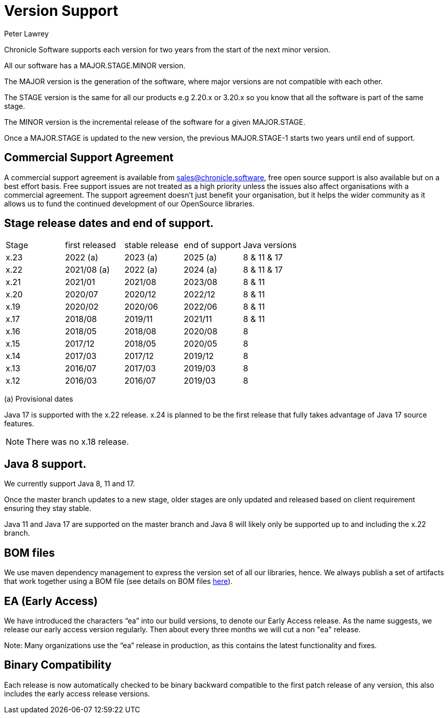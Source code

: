 = Version Support
Peter Lawrey

Chronicle Software supports each version for two years from the start of the next minor version. 

All our software has a MAJOR.STAGE.MINOR version. 

The MAJOR version is the generation of the software, where major versions are not compatible with each other.

The STAGE version is the same for all our products e.g 2.20.x or 3.20.x so you know that all the software is part of the same stage.

The MINOR version is the incremental release of the software for a given MAJOR.STAGE.

Once a MAJOR.STAGE is updated to the new version, the previous MAJOR.STAGE-1 starts two years until end of support.

== Commercial Support Agreement

A commercial support agreement is available from mailto:sales@chronicle.software[sales@chronicle.software], free open source support is also available but on a best effort basis. Free support issues are not treated as a high priority unless the issues also affect organisations with a commercial agreement. The support agreement doesn’t just benefit your organisation, but it helps the wider community as it allows us to fund the continued development of our OpenSource libraries.

== Stage release dates and end of support.

|====
| Stage | first released | stable release | end of support | Java versions
| x.23  | 2022 (a) | 2023 (a) | 2025 (a) | 8 & 11 & 17
| x.22  | 2021/08 (a) | 2022 (a) | 2024 (a) | 8 & 11 & 17
| x.21  | 2021/01 | 2021/08 | 2023/08 | 8 & 11
| x.20  | 2020/07 | 2020/12 | 2022/12 | 8 & 11
| x.19  | 2020/02 | 2020/06 | 2022/06 | 8 & 11
| x.17  | 2018/08 | 2019/11 | 2021/11 | 8 & 11
| x.16  | 2018/05 | 2018/08 | 2020/08 | 8
| x.15  | 2017/12 | 2018/05 | 2020/05 | 8
| x.14  | 2017/03 | 2017/12 | 2019/12 | 8
| x.13  | 2016/07 | 2017/03 | 2019/03 | 8
| x.12  | 2016/03 | 2016/07 | 2019/03 | 8
|====
(a) Provisional dates

Java 17 is supported with the x.22 release. x.24 is planned to be the first release that fully takes advantage of Java 17 source features.

NOTE: There was no x.18 release.

== Java 8 support.

We currently support Java 8, 11 and 17.

Once the master branch updates to a new stage, older stages are only updated and released based on client requirement ensuring they stay stable.

Java 11 and Java 17 are supported on the master branch and Java 8 will likely only be supported up to and including the x.22 branch.

== BOM files

We use maven dependency management to express the version set of all our libraries, hence. We always publish a set of artifacts that work together using a BOM file (see details on BOM files link:https://maven.apache.org/guides/introduction/introduction-to-dependency-mechanism.html#bill-of-materials-bom-poms/[here]).

== EA (Early Access)

We have introduced the characters “ea” into our build versions, to denote our Early Access release. As the name suggests, we release our early access version regularly. Then about every three months we will cut a non "ea" release.

Note: Many organizations use the “ea” release in production, as this contains the latest functionality and fixes.

== Binary Compatibility

Each release is now automatically checked to be binary backward compatible to the first patch release of any version, this also includes the early access release versions.

